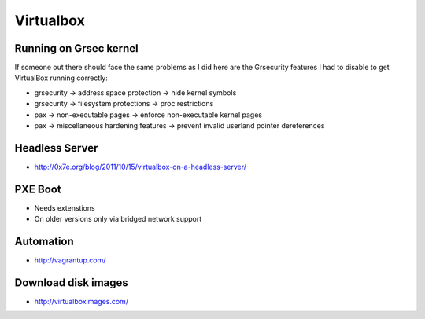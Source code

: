 ============
 Virtualbox
============

Running on Grsec kernel
=======================

If someone out there should face the same problems as I did here are the Grsecurity features I had to disable to get VirtualBox running correctly:

* grsecurity -> address space protection -> hide kernel symbols
* grsecurity -> filesystem protections -> proc restrictions
* pax -> non-executable pages -> enforce non-executable kernel pages
* pax -> miscellaneous hardening features -> prevent invalid userland pointer dereferences

Headless Server
===============

* http://0x7e.org/blog/2011/10/15/virtualbox-on-a-headless-server/


PXE Boot
=========

* Needs extenstions
* On older versions only via bridged network support


Automation
==========

* http://vagrantup.com/


Download disk images
====================

* http://virtualboximages.com/
